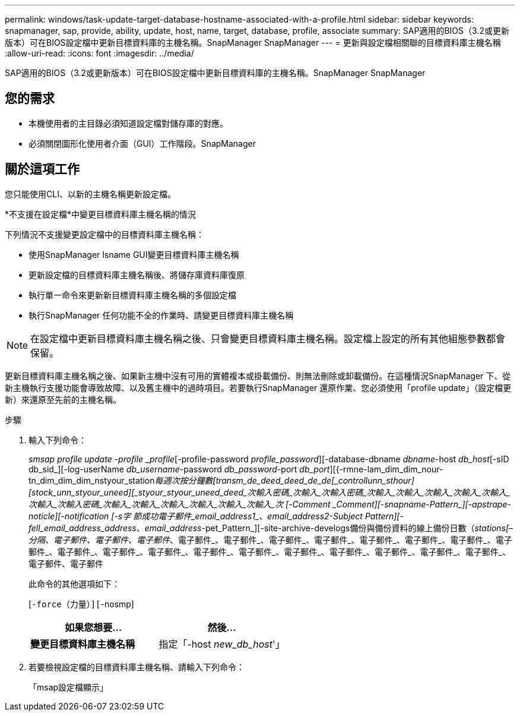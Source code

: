 ---
permalink: windows/task-update-target-database-hostname-associated-with-a-profile.html 
sidebar: sidebar 
keywords: snapmanager, sap, provide, ability, update, host, name, target, database, profile, associate 
summary: SAP適用的BIOS（3.2或更新版本）可在BIOS設定檔中更新目標資料庫的主機名稱。SnapManager SnapManager 
---
= 更新與設定檔相關聯的目標資料庫主機名稱
:allow-uri-read: 
:icons: font
:imagesdir: ../media/


[role="lead"]
SAP適用的BIOS（3.2或更新版本）可在BIOS設定檔中更新目標資料庫的主機名稱。SnapManager SnapManager



== 您的需求

* 本機使用者的主目錄必須知道設定檔對儲存庫的對應。
* 必須關閉圖形化使用者介面（GUI）工作階段。SnapManager




== 關於這項工作

您只能使用CLI、以新的主機名稱更新設定檔。

*不支援在設定檔*中變更目標資料庫主機名稱的情況

下列情況不支援變更設定檔中的目標資料庫主機名稱：

* 使用SnapManager Isname GUI變更目標資料庫主機名稱
* 更新設定檔的目標資料庫主機名稱後、將儲存庫資料庫復原
* 執行單一命令來更新新目標資料庫主機名稱的多個設定檔
* 執行SnapManager 任何功能不全的作業時、請變更目標資料庫主機名稱



NOTE: 在設定檔中更新目標資料庫主機名稱之後、只會變更目標資料庫主機名稱。設定檔上設定的所有其他組態參數都會保留。

更新目標資料庫主機名稱之後、如果新主機中沒有可用的實體複本或掛載備份、則無法刪除或卸載備份。在這種情況SnapManager 下、從新主機執行支援功能會導致故障、以及舊主機中的過時項目。若要執行SnapManager 還原作業、您必須使用「profile update」（設定檔更新）來還原至先前的主機名稱。

.步驟
. 輸入下列命令：
+
_smsap profile update -profile _profile_[-profile-password _profile_password_][-database-dbname _dbname_-host _db_host_[-sID db_sid_][-log-userName _db_username_-password _db_password_-port _db_port_][{-rmne-lam_dim_dim_nour-tn_dim_dim_dim_nstyour_station__每週次按分鐘數[_transm_de_deed_deed_de_de[_controllunn_sthour_][_stock_unn_styour_uneed][_styour_styour_uneed_deed_次輸入密碼_次輸入_次輸入密碼_次輸入_次輸入_次輸入_次輸入_次輸入_次輸入_次輸入密碼_次輸入_次輸入_次輸入_次輸入_次輸入_次輸入_次 [-Comment _Comment_][-snapname-Pattern_][-apstrape-noticle][-notification [-s字 節成功電子郵件_email_address1_、_email_address2_-Subject _Pattern_][-fell_email_address_address__、_email_address_-pet_Pattern_][-site-archive-develogs備份與備份資料的線上備份日數（_stations[–分隔、電子郵件、電子郵件、電子郵件_、電子郵件_、電子郵件_、電子郵件_、電子郵件_、電子郵件_、電子郵件_、電子郵件_、電子郵件_、電子郵件_、電子郵件_、電子郵件_、電子郵件_、電子郵件_、電子郵件_、電子郵件_、電子郵件_、電子郵件_、電子郵件_、電子郵件、電子郵件

+
此命令的其他選項如下：

+
[`-force（力量）][`-nosmp]

+
['quide'|'-verbose']

+
|===
| 如果您想要... | 然後... 


 a| 
*變更目標資料庫主機名稱*
 a| 
指定「-host _new_db_host_'」

|===
. 若要檢視設定檔的目標資料庫主機名稱、請輸入下列命令：
+
「msap設定檔顯示」


